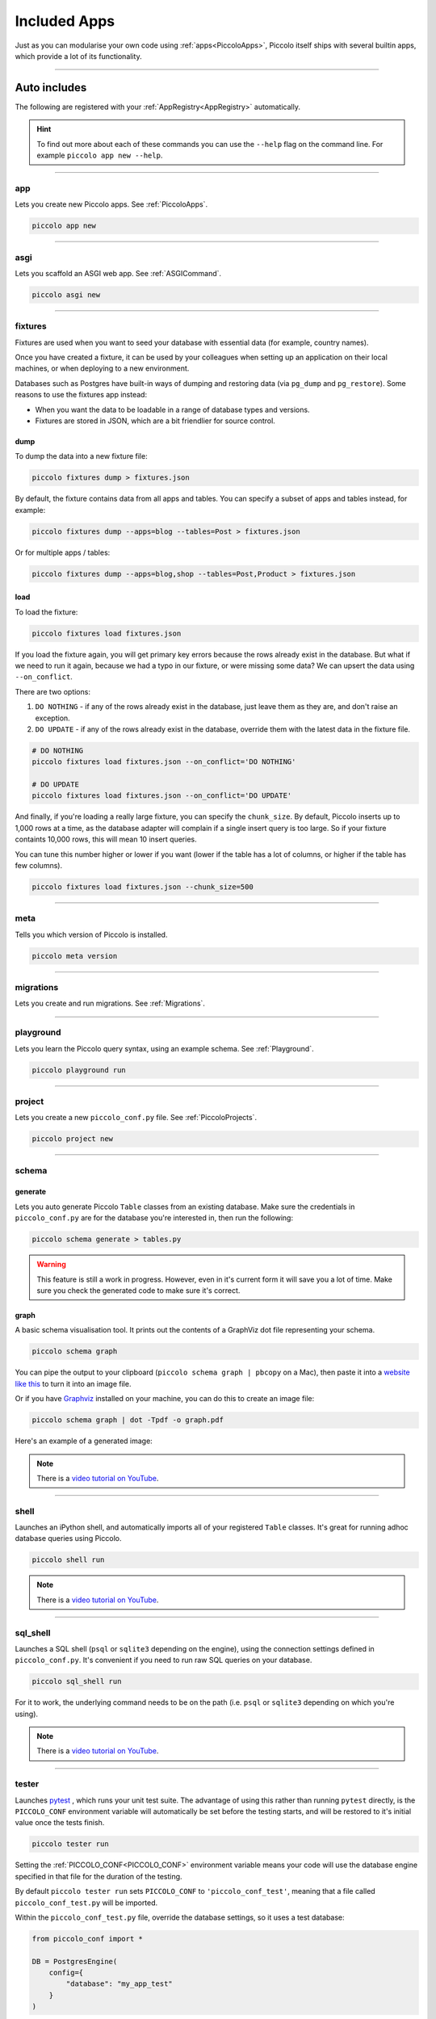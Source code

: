 Included Apps
=============

Just as you can modularise your own code using :ref:`apps<PiccoloApps>`, Piccolo itself
ships with several builtin apps, which provide a lot of its functionality.

-------------------------------------------------------------------------------

Auto includes
-------------

The following are registered with your :ref:`AppRegistry<AppRegistry>` automatically.

.. hint:: To find out more about each of these commands you can use the
    ``--help`` flag on the command line. For example ``piccolo app new --help``.

-------------------------------------------------------------------------------

app
~~~

Lets you create new Piccolo apps. See :ref:`PiccoloApps`.

.. code-block:: bash

    piccolo app new

-------------------------------------------------------------------------------

asgi
~~~~

Lets you scaffold an ASGI web app. See :ref:`ASGICommand`.

.. code-block:: bash

    piccolo asgi new

-------------------------------------------------------------------------------

.. _Fixtures:

fixtures
~~~~~~~~

Fixtures are used when you want to seed your database with essential data (for
example, country names).

Once you have created a fixture, it can be used by your colleagues when setting
up an application on their local machines, or when deploying to a new
environment.

Databases such as Postgres have built-in ways of dumping and restoring data
(via ``pg_dump`` and ``pg_restore``). Some reasons to use the fixtures app
instead:

* When you want the data to be loadable in a range of database types and
  versions.
* Fixtures are stored in JSON, which are a bit friendlier for source control.

dump
^^^^

To dump the data into a new fixture file:

.. code-block:: bash

    piccolo fixtures dump > fixtures.json

By default, the fixture contains data from all apps and tables. You can specify
a subset of apps and tables instead, for example:

.. code-block:: bash

    piccolo fixtures dump --apps=blog --tables=Post > fixtures.json

Or for multiple apps / tables:

.. code-block:: bash

    piccolo fixtures dump --apps=blog,shop --tables=Post,Product > fixtures.json


load
^^^^

To load the fixture:

.. code-block:: bash

    piccolo fixtures load fixtures.json

If you load the fixture again, you will get primary key errors because the rows
already exist in the database. But what if we need to run it again, because we
had a typo in our fixture, or were missing some data? We can upsert the data
using ``--on_conflict``.

There are two options:

1. ``DO NOTHING`` - if any of the rows already exist in the database, just
   leave them as they are, and don't raise an exception.
2. ``DO UPDATE`` - if any of the rows already exist in the database, override
   them with the latest data in the fixture file.

.. code-block:: bash

    # DO NOTHING
    piccolo fixtures load fixtures.json --on_conflict='DO NOTHING'

    # DO UPDATE
    piccolo fixtures load fixtures.json --on_conflict='DO UPDATE'

And finally, if you're loading a really large fixture, you can specify the
``chunk_size``. By default, Piccolo inserts up to 1,000 rows at a time, as
the database adapter will complain if a single insert query is too large. So
if your fixture containts 10,000 rows, this will mean 10 insert queries.

You can tune this number higher or lower if you want (lower if the
table has a lot of columns, or higher if the table has few columns).

.. code-block:: bash

    piccolo fixtures load fixtures.json --chunk_size=500

-------------------------------------------------------------------------------

meta
~~~~

Tells you which version of Piccolo is installed.

.. code-block:: bash

    piccolo meta version

-------------------------------------------------------------------------------

migrations
~~~~~~~~~~

Lets you create and run migrations. See :ref:`Migrations`.

-------------------------------------------------------------------------------

playground
~~~~~~~~~~

Lets you learn the Piccolo query syntax, using an example schema. See
:ref:`Playground`.

.. code-block:: bash

    piccolo playground run

-------------------------------------------------------------------------------

project
~~~~~~~

Lets you create a new ``piccolo_conf.py`` file. See :ref:`PiccoloProjects`.

.. code-block:: bash

    piccolo project new

.. _SchemaApp:

-------------------------------------------------------------------------------

schema
~~~~~~

generate
^^^^^^^^

Lets you auto generate Piccolo ``Table`` classes from an existing database.
Make sure the credentials in ``piccolo_conf.py`` are for the database you're
interested in, then run the following:

.. code-block:: bash

    piccolo schema generate > tables.py

.. warning:: This feature is still a work in progress. However, even in it's
    current form it will save you a lot of time. Make sure you check the
    generated code to make sure it's correct.

graph
^^^^^

A basic schema visualisation tool. It prints out the contents of a GraphViz dot
file representing your schema.

.. code-block:: bash

    piccolo schema graph

You can pipe the output to your clipboard (``piccolo schema graph | pbcopy``
on a Mac), then paste it into a `website like this <https://dreampuf.github.io/GraphvizOnline>`_
to turn it into an image file.

Or if you have `Graphviz <https://graphviz.org/download/>`_ installed on your
machine, you can do this to create an image file:

.. code-block:: bash

    piccolo schema graph | dot -Tpdf -o graph.pdf

Here's an example of a generated image:

.. image:: ./images/schema_graph_output.png
    :target: /_images/schema_graph_output.png

.. note::

   There is a `video tutorial on YouTube <https://youtu.be/Y9vaS4nnQGE>`__.

-------------------------------------------------------------------------------

shell
~~~~~

Launches an iPython shell, and automatically imports all of your registered
``Table`` classes. It's great for running adhoc database queries using Piccolo.

.. code-block:: bash

    piccolo shell run

.. note::

   There is a `video tutorial on YouTube <https://youtu.be/NvLFN6Gg7b8>`__.

-------------------------------------------------------------------------------

sql_shell
~~~~~~~~~

Launches a SQL shell (``psql`` or ``sqlite3`` depending on the engine), using
the connection settings defined in ``piccolo_conf.py``. It's convenient if you
need to run raw SQL queries on your database.

.. code-block:: bash

    piccolo sql_shell run

For it to work, the underlying command needs to be on the path (i.e. ``psql``
or ``sqlite3`` depending on which you're using).

.. note::

   There is a `video tutorial on YouTube <https://youtu.be/NvLFN6Gg7b8>`__.

-------------------------------------------------------------------------------

.. _TesterApp:

tester
~~~~~~

Launches `pytest <https://pytest.org/>`_ , which runs your unit test suite. The
advantage of using this rather than running ``pytest`` directly, is the
``PICCOLO_CONF`` environment variable will automatically be set before the
testing starts, and will be restored to it's initial value once the tests
finish.

.. code-block:: bash

    piccolo tester run

Setting the :ref:`PICCOLO_CONF<PICCOLO_CONF>` environment variable means your
code will use the database engine specified in that file for the duration of
the testing.

By default ``piccolo tester run`` sets ``PICCOLO_CONF`` to
``'piccolo_conf_test'``, meaning that a file called ``piccolo_conf_test.py``
will be imported.

Within the ``piccolo_conf_test.py`` file, override the database settings, so it
uses a test database:

.. code-block:: python

    from piccolo_conf import *

    DB = PostgresEngine(
        config={
            "database": "my_app_test"
        }
    )


If you prefer, you can set a custom ``PICCOLO_CONF`` value:

.. code-block:: bash

    piccolo tester run --piccolo_conf=my_custom_piccolo_conf

You can also pass arguments to pytest:

.. code-block:: bash

    piccolo tester run --pytest_args="-s foo"

-------------------------------------------------------------------------------

Optional includes
-----------------

These need to be explicitly registered with your :ref:`AppRegistry<AppRegistry>`.

user
~~~~

Provides a user table, and commands for creating / managing users. See
:ref:`Authentication`.
